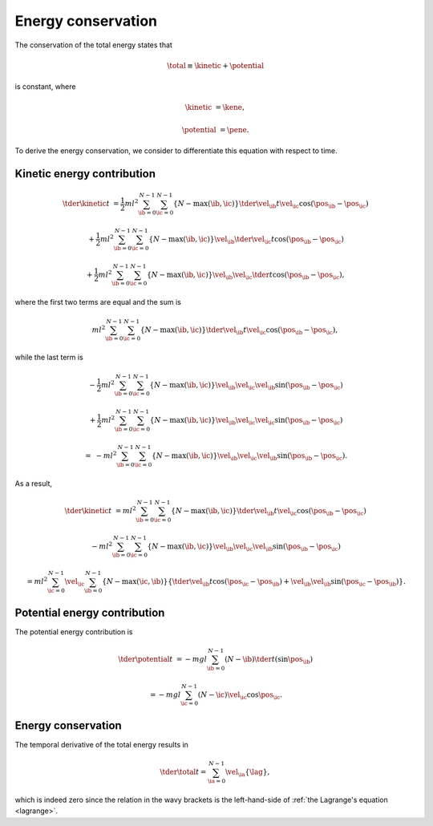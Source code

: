 
.. _energy_conservation:

###################
Energy conservation
###################

The conservation of the total energy states that

.. math::

   \total
   \equiv
   \kinetic
   +
   \potential

is constant, where

.. math::

   \kinetic
   &
   =
   \kene,

   \potential
   &
   =
   \pene.

To derive the energy conservation, we consider to differentiate this equation with respect to time.

***************************
Kinetic energy contribution
***************************

.. math::

   \tder{\kinetic}{t}
   &
   =
   \frac{1}{2} m l^2
   \sum_{\ib = 0}^{N - 1}
   \sum_{\ic = 0}^{N - 1}
   \left\{ N - \max \left( \ib, \ic \right) \right\}
   \tder{\vel_{\ib}}{t}
   \vel_{\ic}
   \cos \left( \pos_{\ib} - \pos_{\ic} \right)

   &
   +
   \frac{1}{2} m l^2
   \sum_{\ib = 0}^{N - 1}
   \sum_{\ic = 0}^{N - 1}
   \left\{ N - \max \left( \ib, \ic \right) \right\}
   \vel_{\ib}
   \tder{\vel_{\ic}}{t}
   \cos \left( \pos_{\ib} - \pos_{\ic} \right)

   &
   +
   \frac{1}{2} m l^2
   \sum_{\ib = 0}^{N - 1}
   \sum_{\ic = 0}^{N - 1}
   \left\{ N - \max \left( \ib, \ic \right) \right\}
   \vel_{\ib}
   \vel_{\ic}
   \tder{}{t}
   \cos \left( \pos_{\ib} - \pos_{\ic} \right),

where the first two terms are equal and the sum is

.. math::

   m l^2
   \sum_{\ib = 0}^{N - 1}
   \sum_{\ic = 0}^{N - 1}
   \left\{ N - \max \left( \ib, \ic \right) \right\}
   \tder{\vel_{\ib}}{t}
   \vel_{\ic}
   \cos \left( \pos_{\ib} - \pos_{\ic} \right),

while the last term is

.. math::

   &
   -
   \frac{1}{2} m l^2
   \sum_{\ib = 0}^{N - 1}
   \sum_{\ic = 0}^{N - 1}
   \left\{ N - \max \left( \ib, \ic \right) \right\}
   \vel_{\ib}
   \vel_{\ic}
   \vel_{\ib}
   \sin \left( \pos_{\ib} - \pos_{\ic} \right)

   &
   +
   \frac{1}{2} m l^2
   \sum_{\ib = 0}^{N - 1}
   \sum_{\ic = 0}^{N - 1}
   \left\{ N - \max \left( \ib, \ic \right) \right\}
   \vel_{\ib}
   \vel_{\ic}
   \vel_{\ic}
   \sin \left( \pos_{\ib} - \pos_{\ic} \right)

   =
   &
   -
   m l^2
   \sum_{\ib = 0}^{N - 1}
   \sum_{\ic = 0}^{N - 1}
   \left\{ N - \max \left( \ib, \ic \right) \right\}
   \vel_{\ib}
   \vel_{\ic}
   \vel_{\ib}
   \sin \left( \pos_{\ib} - \pos_{\ic} \right).

As a result,

.. math::

   \tder{\kinetic}{t}
   &
   =
   m l^2
   \sum_{\ib = 0}^{N - 1}
   \sum_{\ic = 0}^{N - 1}
   \left\{ N - \max \left( \ib, \ic \right) \right\}
   \tder{\vel_{\ib}}{t}
   \vel_{\ic}
   \cos \left( \pos_{\ib} - \pos_{\ic} \right)

   &
   -
   m l^2
   \sum_{\ib = 0}^{N - 1}
   \sum_{\ic = 0}^{N - 1}
   \left\{ N - \max \left( \ib, \ic \right) \right\}
   \vel_{\ib}
   \vel_{\ic}
   \vel_{\ib}
   \sin \left( \pos_{\ib} - \pos_{\ic} \right)

   &
   =
   m l^2
   \sum_{\ic = 0}^{N - 1}
   \vel_{\ic}
   \sum_{\ib = 0}^{N - 1}
   \left\{ N - \max \left( \ic, \ib \right) \right\}
   \left\{
      \tder{\vel_{\ib}}{t}
      \cos \left( \pos_{\ic} - \pos_{\ib} \right)
      +
      \vel_{\ib}
      \vel_{\ib}
      \sin \left( \pos_{\ic} - \pos_{\ib} \right)
   \right\}.

*****************************
Potential energy contribution
*****************************

The potential energy contribution is

.. math::

   \tder{\potential}{t}
   &
   =
   -
   m g l
   \sum_{\ib = 0}^{N - 1}
   \left( N - \ib \right)
   \tder{}{t} \left( \sin \pos_{\ib} \right)

   &
   =
   -
   m g l
   \sum_{\ic = 0}^{N - 1}
   \left( N - \ic \right)
   \vel_{\ic}
   \cos \pos_{\ic}.

*******************
Energy conservation
*******************

The temporal derivative of the total energy results in

.. math::

   \tder{\total}{t}
   =
   \sum_{\ia = 0}^{N - 1}
   \vel_{\ia}
   \left\{
      \lag
   \right\},

which is indeed zero since the relation in the wavy brackets is the left-hand-side of :ref:`the Lagrange's equation <lagrange>`.

